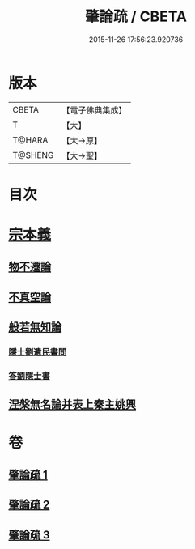 #+TITLE: 肇論疏 / CBETA
#+DATE: 2015-11-26 17:56:23.920736
* 版本
 |     CBETA|【電子佛典集成】|
 |         T|【大】     |
 |    T@HARA|【大→原】   |
 |   T@SHENG|【大→聖】   |

* 目次
* [[file:KR6m0039_001.txt::0165a7][宗本義]]
** [[file:KR6m0039_001.txt::0166c14][物不遷論]]
** [[file:KR6m0039_001.txt::0170c1][不真空論]]
** [[file:KR6m0039_002.txt::002-0174c20][般若無知論]]
*** [[file:KR6m0039_002.txt::0181c13][隱士劉遺民書問]]
*** [[file:KR6m0039_002.txt::0184a27][答劉隱士書]]
** [[file:KR6m0039_003.txt::003-0189c23][涅槃無名論并表上秦主姚興]]
* 卷
** [[file:KR6m0039_001.txt][肇論疏 1]]
** [[file:KR6m0039_002.txt][肇論疏 2]]
** [[file:KR6m0039_003.txt][肇論疏 3]]
